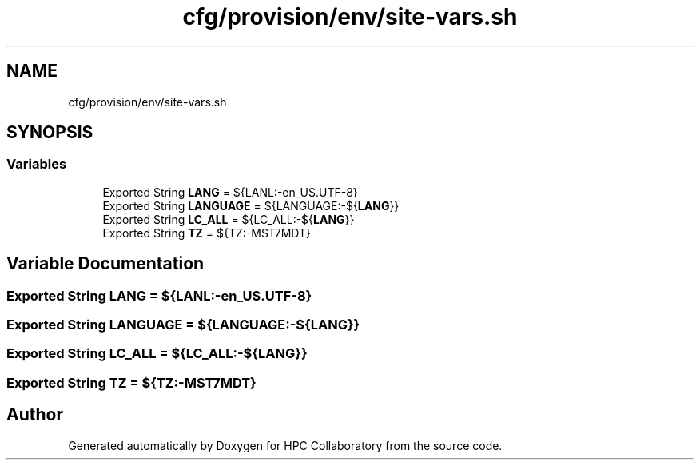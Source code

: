 .TH "cfg/provision/env/site-vars.sh" 3 "Wed Apr 15 2020" "HPC Collaboratory" \" -*- nroff -*-
.ad l
.nh
.SH NAME
cfg/provision/env/site-vars.sh
.SH SYNOPSIS
.br
.PP
.SS "Variables"

.in +1c
.ti -1c
.RI "Exported String \fBLANG\fP = ${LANL:\-en_US\&.UTF\-8}"
.br
.ti -1c
.RI "Exported String \fBLANGUAGE\fP = ${LANGUAGE:\-${\fBLANG\fP}}"
.br
.ti -1c
.RI "Exported String \fBLC_ALL\fP = ${LC_ALL:\-${\fBLANG\fP}}"
.br
.ti -1c
.RI "Exported String \fBTZ\fP = ${TZ:\-MST7MDT}"
.br
.in -1c
.SH "Variable Documentation"
.PP 
.SS "Exported String LANG = ${LANL:\-en_US\&.UTF\-8}"

.SS "Exported String LANGUAGE = ${LANGUAGE:\-${\fBLANG\fP}}"

.SS "Exported String LC_ALL = ${LC_ALL:\-${\fBLANG\fP}}"

.SS "Exported String TZ = ${TZ:\-MST7MDT}"

.SH "Author"
.PP 
Generated automatically by Doxygen for HPC Collaboratory from the source code\&.
